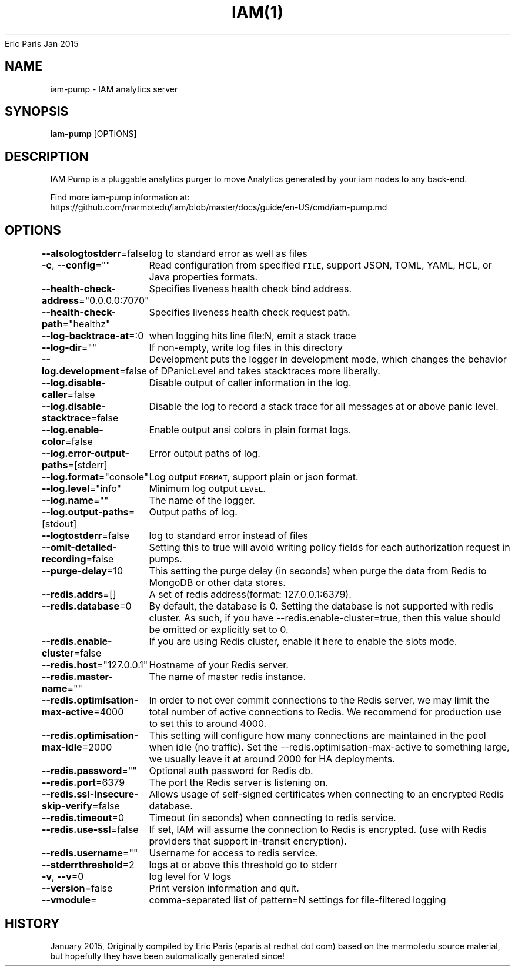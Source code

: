 .nh
.TH IAM(1) iam User Manuals
Eric Paris
Jan 2015

.SH NAME
.PP
iam\-pump \- IAM analytics server


.SH SYNOPSIS
.PP
\fBiam\-pump\fP [OPTIONS]


.SH DESCRIPTION
.PP
IAM Pump is a pluggable analytics purger to move Analytics generated by your iam nodes to any back\-end.

.PP
Find more iam\-pump information at:
    https://github.com/marmotedu/iam/blob/master/docs/guide/en\-US/cmd/iam\-pump.md


.SH OPTIONS
.PP
\fB\-\-alsologtostderr\fP=false
	log to standard error as well as files

.PP
\fB\-c\fP, \fB\-\-config\fP=""
	Read configuration from specified \fB\fCFILE\fR, support JSON, TOML, YAML, HCL, or Java properties formats.

.PP
\fB\-\-health\-check\-address\fP="0.0.0.0:7070"
	Specifies liveness health check bind address.

.PP
\fB\-\-health\-check\-path\fP="healthz"
	Specifies liveness health check request path.

.PP
\fB\-\-log\-backtrace\-at\fP=:0
	when logging hits line file:N, emit a stack trace

.PP
\fB\-\-log\-dir\fP=""
	If non\-empty, write log files in this directory

.PP
\fB\-\-log.development\fP=false
	Development puts the logger in development mode, which changes the behavior of DPanicLevel and takes stacktraces more liberally.

.PP
\fB\-\-log.disable\-caller\fP=false
	Disable output of caller information in the log.

.PP
\fB\-\-log.disable\-stacktrace\fP=false
	Disable the log to record a stack trace for all messages at or above panic level.

.PP
\fB\-\-log.enable\-color\fP=false
	Enable output ansi colors in plain format logs.

.PP
\fB\-\-log.error\-output\-paths\fP=[stderr]
	Error output paths of log.

.PP
\fB\-\-log.format\fP="console"
	Log output \fB\fCFORMAT\fR, support plain or json format.

.PP
\fB\-\-log.level\fP="info"
	Minimum log output \fB\fCLEVEL\fR\&.

.PP
\fB\-\-log.name\fP=""
	The name of the logger.

.PP
\fB\-\-log.output\-paths\fP=[stdout]
	Output paths of log.

.PP
\fB\-\-logtostderr\fP=false
	log to standard error instead of files

.PP
\fB\-\-omit\-detailed\-recording\fP=false
	Setting this to true will avoid writing policy fields for each authorization request in pumps.

.PP
\fB\-\-purge\-delay\fP=10
	This setting the purge delay (in seconds) when purge the data from Redis to MongoDB or other data stores.

.PP
\fB\-\-redis.addrs\fP=[]
	A set of redis address(format: 127.0.0.1:6379).

.PP
\fB\-\-redis.database\fP=0
	By default, the database is 0. Setting the database is not supported with redis cluster. As such, if you have \-\-redis.enable\-cluster=true, then this value should be omitted or explicitly set to 0.

.PP
\fB\-\-redis.enable\-cluster\fP=false
	If you are using Redis cluster, enable it here to enable the slots mode.

.PP
\fB\-\-redis.host\fP="127.0.0.1"
	Hostname of your Redis server.

.PP
\fB\-\-redis.master\-name\fP=""
	The name of master redis instance.

.PP
\fB\-\-redis.optimisation\-max\-active\fP=4000
	In order to not over commit connections to the Redis server, we may limit the total number of active connections to Redis. We recommend for production use to set this to around 4000.

.PP
\fB\-\-redis.optimisation\-max\-idle\fP=2000
	This setting will configure how many connections are maintained in the pool when idle (no traffic). Set the \-\-redis.optimisation\-max\-active to something large, we usually leave it at around 2000 for HA deployments.

.PP
\fB\-\-redis.password\fP=""
	Optional auth password for Redis db.

.PP
\fB\-\-redis.port\fP=6379
	The port the Redis server is listening on.

.PP
\fB\-\-redis.ssl\-insecure\-skip\-verify\fP=false
	Allows usage of self\-signed certificates when connecting to an encrypted Redis database.

.PP
\fB\-\-redis.timeout\fP=0
	Timeout (in seconds) when connecting to redis service.

.PP
\fB\-\-redis.use\-ssl\fP=false
	If set, IAM will assume the connection to Redis is encrypted. (use with Redis providers that support in\-transit encryption).

.PP
\fB\-\-redis.username\fP=""
	Username for access to redis service.

.PP
\fB\-\-stderrthreshold\fP=2
	logs at or above this threshold go to stderr

.PP
\fB\-v\fP, \fB\-\-v\fP=0
	log level for V logs

.PP
\fB\-\-version\fP=false
	Print version information and quit.

.PP
\fB\-\-vmodule\fP=
	comma\-separated list of pattern=N settings for file\-filtered logging


.SH HISTORY
.PP
January 2015, Originally compiled by Eric Paris (eparis at redhat dot com) based on the marmotedu source material, but hopefully they have been automatically generated since!
